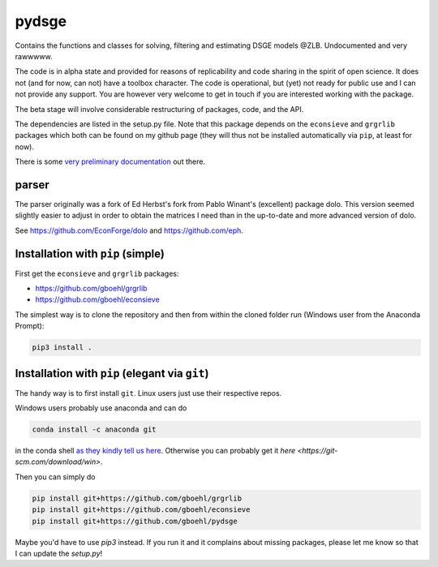 
pydsge
======

Contains the functions and classes for solving, filtering and estimating DSGE models @ZLB. Undocumented and very rawwwww.

The code is in alpha state and provided for reasons of replicability and code sharing in the spirit of open science. It does not (and for now, can not) have a toolbox character. The code is operational, but (yet) not ready for public use and I can not provide any support. You are however very welcome to get in touch if you are interested working with the package.

The beta stage will involve considerable restructuring of packages, code, and the API.

The dependencies are listed in the setup.py file. Note that this package depends on the ``econsieve`` and ``grgrlib`` packages which both can be found on my github page (they will thus not be installed automatically via ``pip``\ , at least for now).

There is some `very preliminary documentation <https://pydsge.readthedocs.io/en/latest/index.html>`_ out there.

parser
------

The parser originally was a fork of Ed Herbst's fork from Pablo Winant's (excellent) package dolo. This version seemed slightly easier to adjust in order to obtain the matrices I need than in the up-to-date and more advanced version of dolo.

See https://github.com/EconForge/dolo and https://github.com/eph.

Installation with ``pip`` (simple)
--------------------------------------

First get the ``econsieve`` and ``grgrlib`` packages:

* https://github.com/gboehl/grgrlib

* https://github.com/gboehl/econsieve

The simplest way is to clone the repository and then from within the cloned folder run (Windows user from the Anaconda Prompt):

.. code-block:: bash

   pip3 install .

Installation with ``pip`` (elegant via ``git``\ )
-------------------------------------------------------

The handy way is to first install ``git``. Linux users just use their respective repos. 

Windows users probably use anaconda and can do

.. code-block:: bash

   conda install -c anaconda git

in the conda shell `as they kindly tell us here <https://anaconda.org/anaconda/git>`_. Otherwise you can probably get it `here <https://git-scm.com/download/win>`.

Then you can simply do

.. code-block:: bash

   pip install git+https://github.com/gboehl/grgrlib
   pip install git+https://github.com/gboehl/econsieve
   pip install git+https://github.com/gboehl/pydsge

Maybe you'd have to use `pip3` instead. If you run it and it complains about missing packages, please let me know so that I can update the `setup.py`!
